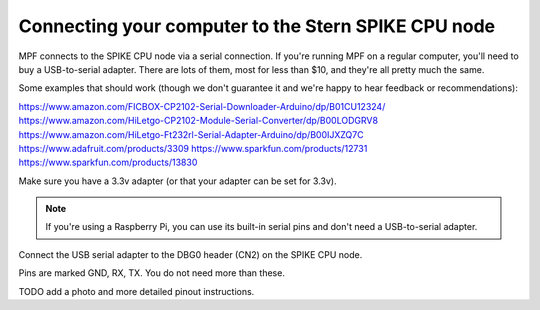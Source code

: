 Connecting your computer to the Stern SPIKE CPU node
====================================================

MPF connects to the SPIKE CPU node via a serial connection. If you're running
MPF on a regular computer, you'll need to buy a USB-to-serial adapter. There
are lots of them, most for less than $10, and they're all pretty much the same.

Some examples that should work (though we don't guarantee it and we're happy to
hear feedback or recommendations):

https://www.amazon.com/FICBOX-CP2102-Serial-Downloader-Arduino/dp/B01CU12324/
https://www.amazon.com/HiLetgo-CP2102-Module-Serial-Converter/dp/B00LODGRV8
https://www.amazon.com/HiLetgo-Ft232rl-Serial-Adapter-Arduino/dp/B00IJXZQ7C
https://www.adafruit.com/products/3309
https://www.sparkfun.com/products/12731
https://www.sparkfun.com/products/13830

Make sure you have a 3.3v adapter (or that your adapter can be set for 3.3v).

.. note::  If you're using a Raspberry Pi, you can use its built-in serial pins
   and don't need a USB-to-serial adapter.

Connect the USB serial adapter to the DBG0 header (CN2) on the SPIKE CPU node.

Pins are marked GND, RX, TX. You do not need more than these.

TODO add a photo and more detailed pinout instructions.
